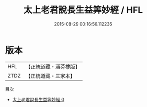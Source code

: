 #+TITLE: 太上老君說長生益筭妙經 / HFL

#+DATE: 2015-08-29 00:16:56.112235
* 版本
 |       HFL|【正統道藏・涵芬樓版】|
 |      ZTDZ|【正統道藏・三家本】|
目次
 - [[file:KR5c0031_000.txt][太上老君說長生益筭妙經 0]]
